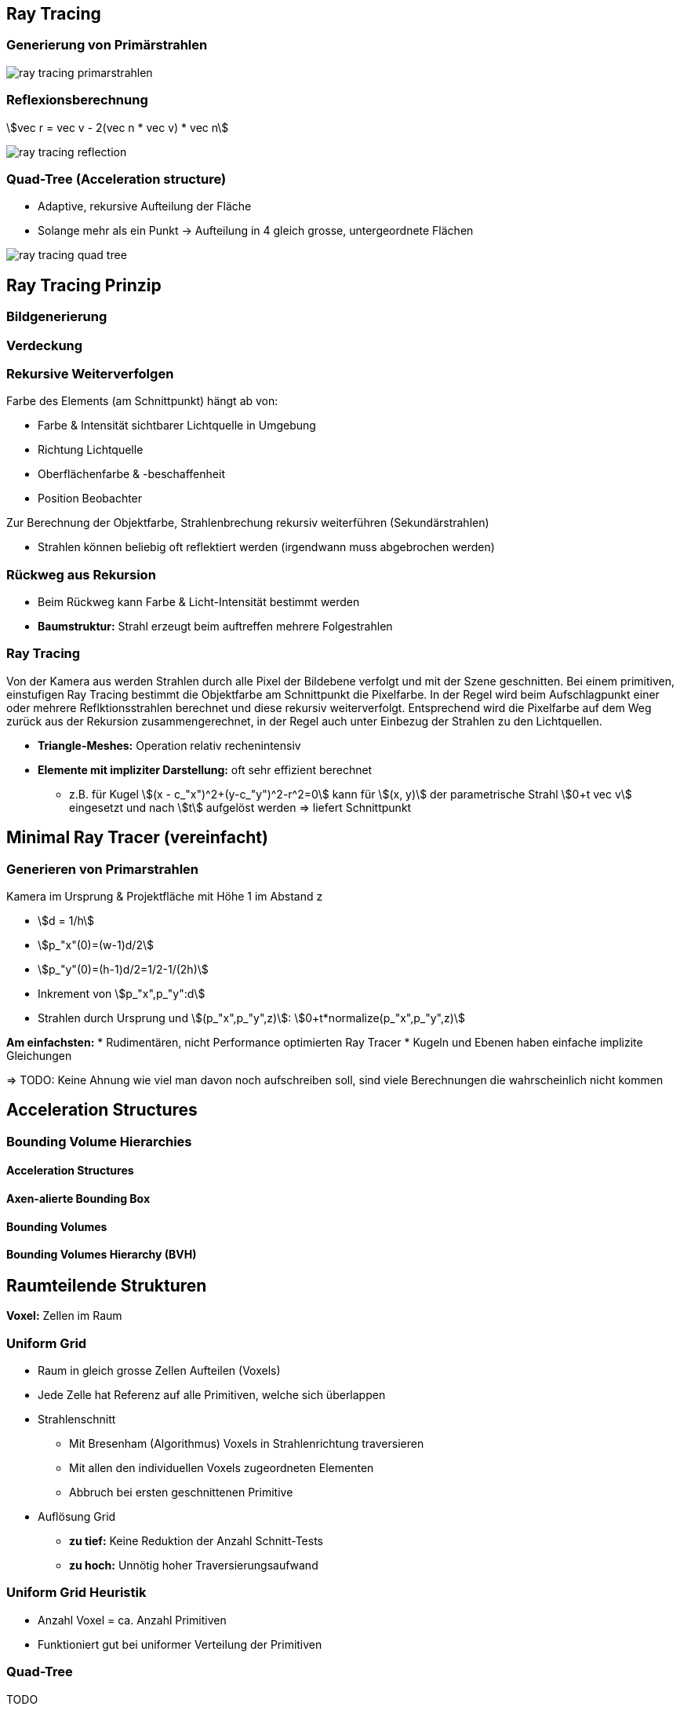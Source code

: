 == Ray Tracing
=== Generierung von Primärstrahlen
image::ray-tracing-primarstrahlen.png[]

=== Reflexionsberechnung
stem:[vec r = vec v - 2(vec n * vec v) * vec n]

image::ray-tracing-reflection.png[]

=== Quad-Tree (Acceleration structure)
* Adaptive, rekursive Aufteilung der Fläche
* Solange mehr als ein Punkt → Aufteilung in 4 gleich grosse, untergeordnete
Flächen

image::ray-tracing-quad-tree.png[]

[.not-in-cheatsheet]


== Ray Tracing Prinzip
=== Bildgenerierung


=== Verdeckung

=== Rekursive Weiterverfolgen
Farbe des Elements (am Schnittpunkt) hängt ab von:

* Farbe & Intensität sichtbarer Lichtquelle in Umgebung
* Richtung Lichtquelle
* Oberflächenfarbe & -beschaffenheit
* Position Beobachter

Zur Berechnung der Objektfarbe, Strahlenbrechung rekursiv weiterführen (Sekundärstrahlen)

* Strahlen können beliebig oft reflektiert werden (irgendwann muss abgebrochen werden)

=== Rückweg aus Rekursion
* Beim Rückweg kann Farbe & Licht-Intensität bestimmt werden
* *Baumstruktur:* Strahl erzeugt beim auftreffen mehrere Folgestrahlen

=== Ray Tracing
Von der Kamera aus werden Strahlen durch alle Pixel der Bildebene verfolgt und mit der Szene geschnitten. Bei einem primitiven, einstufigen Ray Tracing bestimmt die Objektfarbe am Schnittpunkt die Pixelfarbe. In der Regel wird beim Aufschlagpunkt einer oder mehrere Reflktionsstrahlen berechnet und diese rekursiv weiterverfolgt.  Entsprechend wird die Pixelfarbe auf dem Weg zurück aus der Rekursion zusammengerechnet, in der Regel auch unter Einbezug der Strahlen zu den Lichtquellen. 

* *Triangle-Meshes:* Operation relativ rechenintensiv
* *Elemente mit impliziter Darstellung:* oft sehr effizient berechnet
    ** z.B. für Kugel stem:[(x - c_"x")^2+(y-c_"y")^2-r^2=0] kann für stem:[(x, y)] der parametrische Strahl stem:[0+t vec v] eingesetzt und nach stem:[t] aufgelöst werden => liefert Schnittpunkt

[.not-in-cheatsheet]
== Minimal Ray Tracer (vereinfacht)
=== Generieren von Primarstrahlen
Kamera im Ursprung & Projektfläche mit Höhe 1 im Abstand z

* stem:[d =  1/h]
* stem:[p_"x"(0)=(w-1)d/2]
* stem:[p_"y"(0)=(h-1)d/2=1/2-1/(2h)]
* Inkrement von stem:[p_"x",p_"y":d]
* Strahlen durch Ursprung und stem:[(p_"x",p_"y",z)]: stem:[0+t*normalize(p_"x",p_"y",z)]

*Am einfachsten:*
* Rudimentären, nicht Performance optimierten Ray Tracer
* Kugeln und Ebenen haben einfache implizite Gleichungen

=> TODO: Keine Ahnung wie viel man davon noch aufschreiben soll, sind viele Berechnungen die wahrscheinlich nicht kommen

[.not-in-cheatsheet]
== Acceleration Structures
=== Bounding Volume Hierarchies
==== Acceleration Structures

==== Axen-alierte Bounding Box

==== Bounding Volumes

==== Bounding Volumes Hierarchy (BVH)

[.not-in-cheatsheet]
== Raumteilende Strukturen
*Voxel:* Zellen im Raum

=== Uniform Grid
* Raum in gleich grosse Zellen Aufteilen (Voxels)
* Jede Zelle hat Referenz auf alle Primitiven, welche sich überlappen
* Strahlenschnitt
    ** Mit Bresenham (Algorithmus) Voxels in Strahlenrichtung traversieren
    ** Mit allen den individuellen Voxels zugeordneten Elementen
    ** Abbruch bei ersten geschnittenen Primitive
* Auflösung Grid
    ** *zu tief:* Keine Reduktion der Anzahl Schnitt-Tests
    ** *zu hoch:* Unnötig hoher Traversierungsaufwand

=== Uniform Grid Heuristik
* Anzahl Voxel = ca. Anzahl Primitiven
* Funktioniert gut bei uniformer Verteilung der Primitiven

=== Quad-Tree
TODO

=== Advanced Ray Tracing
* Ray-tracing wurde lange als Technik verstanden um fotorealistische Bilder zu berechnen. Das ist aber nicht ganz korrekt
* Fotorealistische, computergenerierte Bilder sind eine Kombination aus "light transport algorithm" und einer Technik, um die Sichtbarkeit zwischen Oberflächen zu berechnen (rasterization, ray-tracing) 

==== Whitted Ray Tracing (1980)
Die Farbe eines Punktes auf einer Oberfläche besteht aus 3 Komponenten:

* Oberflächenfarbe am Schnittpunkt unter Berücksichtigung des Lictes aller direkt sichtbaren Lichtquellen (Phong-Shading)
* Farbe des Lichtes aus der reflektierten Richtung
* Farbe des Lichtes aus Richtung der Lichtbrechung 

==== Cook, 1984
*Kamera-Linsen-Effekt*

* Objekte nicht in Fokusebene, erscheinen unscharf
* Jeder Punkt wird als runde Scheibe abgebildet
* Verfolge mehrere Strahlen durch jeweils einen zufälligen Punkt auf der Linseu

*Bewegungsunschärfe*

Emmitierte Strahlen zu verschiedenen Zeitpunkten und berechne das Durchschnittsbild

==== Globale Beleuchtung
* Alle (nicht komplett schwarzen) Oberflächen (r)emittieren Licht
* Für Belichtung eines Punktes haben alle sichtbaren Oberflächen einen Einfluss
* Light Transport Algorithmus

==== Light Transport
* Approximation mittels Monte-Carlo Simulation durch Auswahl zufällig gewählten Richtungsvektoren

*Monte Carlo Simulation*

* Zufall verwenden um komplexe Berechnungen zu vereinfachen
* Für einzelne Punkte kann Lösung einfach berechnet werden
* Einzelne Lösungen können aggregiert werden, dass die exakte Lösung approximiert wird.

=== Realtime ray tracing
TODO

[.not-in-cheatsheet]
== Animation
Eine Folge zeitlich schnell hintereinander gereihten Bildern erscheint als Bewegung.

=== Explizite Berechnung
* In Computeranimation ist Modell mathematisch repräsentiert
* Die einfachste Möglichkeit ist Eigenschaften wie Position, Rotation oder Farbe explizit aufgrund der "Simulationszeit" zu berechnen

=== Key Frames und "tweening"
* Animation wird anhand von Schlüsselbildern aufgebaut
* Bilder dazwischen dienen dazu Bewegung flüssig und natürlich erscheinen zu lassen
* Ansatz für handgezeichnete wie auch computergenerierte Animationen

=== Grundlegende Techniken der Computeranimation
* Vom Künstler orchestiert (key frames)
* Data driven (motion capture)
* Procedural (simulation, calculation using physics formulas)

footnote:[Kommen auch kombiniert zum Einsatz]

=== Animation mittels Key Frames
Kommt bei Handlung zum Zuge, oder wenn sich ein Einfluss von "aussen" ändert

*Library für Interpolation:* Tween.js

*Mathematisch beschriebene Modelle:* 
*Szene:* Beschrieben durch Modellparameter
*Tweening:* Erreicht durch Interpolation der Parameter

Dafür bieten sich z.B. Splines an

* Gehen per Definition durch die Punkte
* Bilden einen kontinuierlichen Übergang dazwischen ab
